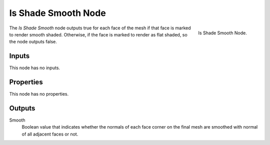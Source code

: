 .. index:: Geometry Nodes; Is Shade Smooth
.. _bpy.types.GeometryNodeIsShadeSmooth:

********************
Is Shade Smooth Node
********************

.. figure:: /images/modeling_geometry-nodes_input_is-shade-smooth_node.png
   :align: right

   Is Shade Smooth Node.

The *Is Shade Smooth* node outputs true for each face of the mesh if that face
is marked to render smooth shaded. Otherwise, if the face is marked to render as flat
shaded, so the node outputs false.


Inputs
======

This node has no inputs.


Properties
==========

This node has no properties.


Outputs
=======

Smooth
   Boolean value that indicates whether the normals of each face corner on the final mesh
   are smoothed with normal of all adjacent faces or not.
